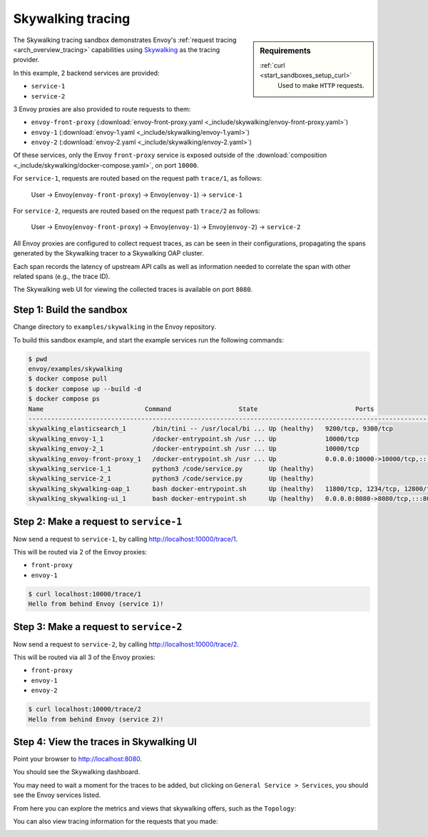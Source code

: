 .. _install_sandboxes_skywalking:

Skywalking tracing
==================

.. sidebar:: Requirements

   .. include:: _include/docker-env-setup-link.rst

   :ref:`curl <start_sandboxes_setup_curl>`
        Used to make ``HTTP`` requests.

The Skywalking tracing sandbox demonstrates Envoy's :ref:`request tracing <arch_overview_tracing>`
capabilities using `Skywalking <https://skywalking.io/>`_ as the tracing provider.

In this example, 2 backend services are provided:

- ``service-1``
- ``service-2``

3 Envoy proxies are also provided to route requests to them:

- ``envoy-front-proxy`` (:download:`envoy-front-proxy.yaml <_include/skywalking/envoy-front-proxy.yaml>`)
- ``envoy-1`` (:download:`envoy-1.yaml <_include/skywalking/envoy-1.yaml>`)
- ``envoy-2`` (:download:`envoy-2.yaml <_include/skywalking/envoy-2.yaml>`)

Of these services, only the Envoy ``front-proxy`` service is exposed outside of the
:download:`composition <_include/skywalking/docker-compose.yaml>`, on port ``10000``.

For ``service-1``, requests are routed based on the request path ``trace/1``, as follows:

    User -> Envoy(``envoy-front-proxy``) -> Envoy(``envoy-1``) -> ``service-1``

For ``service-2``, requests are routed based on the request path ``trace/2`` as follows:

    User -> Envoy(``envoy-front-proxy``) -> Envoy(``envoy-1``) -> Envoy(``envoy-2``) -> ``service-2``

All Envoy proxies are configured to collect request traces, as can be seen in their configurations,
propagating the spans generated by the Skywalking tracer to a Skywalking OAP cluster.

Each span records the latency of upstream API calls as well as information
needed to correlate the span with other related spans (e.g., the trace ID).

The Skywalking web UI for viewing the collected traces is available on port ``8080``.

Step 1: Build the sandbox
*************************

Change directory to ``examples/skywalking`` in the Envoy repository.

To build this sandbox example, and start the example services run the following commands:

.. code-block:: console

    $ pwd
    envoy/examples/skywalking
    $ docker compose pull
    $ docker compose up --build -d
    $ docker compose ps
    Name                           Command                  State                          Ports
    ---------------------------------------------------------------------------------------------------------------------------
    skywalking_elasticsearch_1       /bin/tini -- /usr/local/bi ... Up (healthy)   9200/tcp, 9300/tcp
    skywalking_envoy-1_1             /docker-entrypoint.sh /usr ... Up             10000/tcp
    skywalking_envoy-2_1             /docker-entrypoint.sh /usr ... Up             10000/tcp
    skywalking_envoy-front-proxy_1   /docker-entrypoint.sh /usr ... Up             0.0.0.0:10000->10000/tcp,:::10000->10000/tcp
    skywalking_service-1_1           python3 /code/service.py       Up (healthy)
    skywalking_service-2_1           python3 /code/service.py       Up (healthy)
    skywalking_skywalking-oap_1      bash docker-entrypoint.sh      Up (healthy)   11800/tcp, 1234/tcp, 12800/tcp
    skywalking_skywalking-ui_1       bash docker-entrypoint.sh      Up (healthy)   0.0.0.0:8080->8080/tcp,:::8080->8080/tcp

Step 2: Make a request to ``service-1``
***************************************

Now send a request to ``service-1``, by calling http://localhost:10000/trace/1.

This will be routed via 2 of the Envoy proxies:

- ``front-proxy``
- ``envoy-1``

.. code-block:: console

    $ curl localhost:10000/trace/1
    Hello from behind Envoy (service 1)!

Step 3: Make a request to ``service-2``
***************************************

Now send a request to ``service-2``, by calling http://localhost:10000/trace/2.

This will be routed via all 3 of the Envoy proxies:

- ``front-proxy``
- ``envoy-1``
- ``envoy-2``

.. code-block:: console

    $ curl localhost:10000/trace/2
    Hello from behind Envoy (service 2)!

Step 4: View the traces in Skywalking UI
****************************************

Point your browser to http://localhost:8080.

You should see the Skywalking dashboard.

You may need to wait a moment for the traces to be added, but clicking on ``General Service > Services``, you
should see the Envoy services listed.

.. image:: /start/sandboxes/_include/skywalking/_static/skywalking-services.png

From here you can explore the metrics and views that skywalking offers, such as the ``Topology``:

.. image:: /start/sandboxes/_include/skywalking/_static/skywalking-topology.png

You can also view tracing information for the requests that you made:

.. image:: /start/sandboxes/_include/skywalking/_static/skywalking-trace.png

.. seealso::

   :ref:`Request tracing <arch_overview_tracing>`
      Learn more about using Envoy's request tracing.

   :ref:`Envoy admin quick start guide <start_quick_start_admin>`
      Quick start guide to the Envoy admin interface.

   `Apache SkyWalking <https://skywalking.apache.org>`_
      SkyWalking observability analysis platform and application performance management system.
